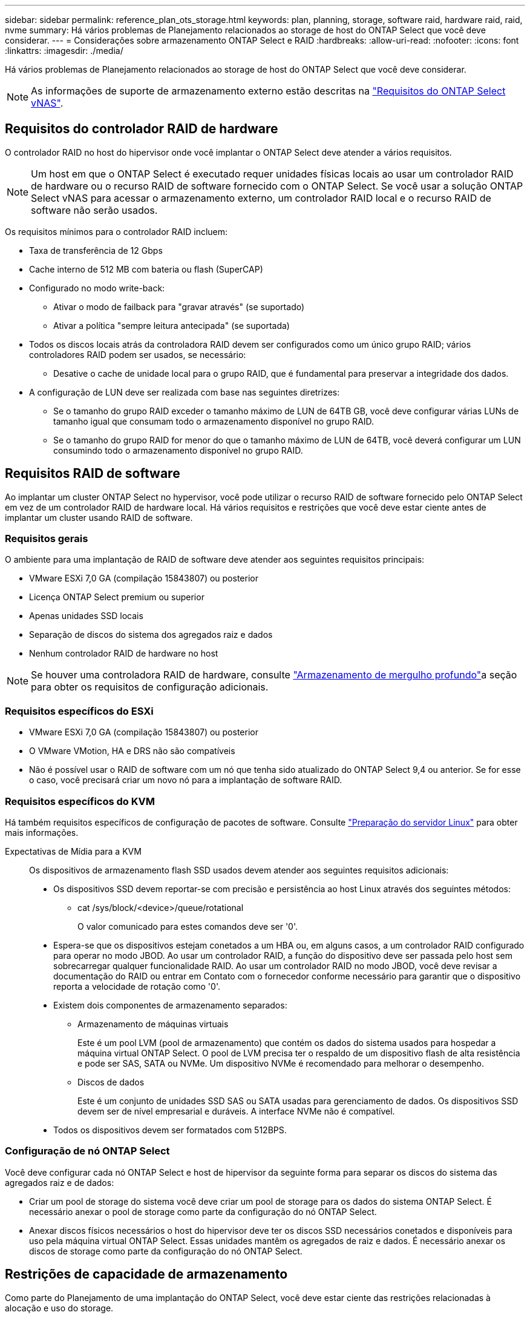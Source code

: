---
sidebar: sidebar 
permalink: reference_plan_ots_storage.html 
keywords: plan, planning, storage, software raid, hardware raid, raid, nvme 
summary: Há vários problemas de Planejamento relacionados ao storage de host do ONTAP Select que você deve considerar. 
---
= Considerações sobre armazenamento ONTAP Select e RAID
:hardbreaks:
:allow-uri-read: 
:nofooter: 
:icons: font
:linkattrs: 
:imagesdir: ./media/


[role="lead"]
Há vários problemas de Planejamento relacionados ao storage de host do ONTAP Select que você deve considerar.


NOTE: As informações de suporte de armazenamento externo estão descritas na link:reference_plan_ots_vnas.html["Requisitos do ONTAP Select vNAS"].



== Requisitos do controlador RAID de hardware

O controlador RAID no host do hipervisor onde você implantar o ONTAP Select deve atender a vários requisitos.


NOTE: Um host em que o ONTAP Select é executado requer unidades físicas locais ao usar um controlador RAID de hardware ou o recurso RAID de software fornecido com o ONTAP Select. Se você usar a solução ONTAP Select vNAS para acessar o armazenamento externo, um controlador RAID local e o recurso RAID de software não serão usados.

Os requisitos mínimos para o controlador RAID incluem:

* Taxa de transferência de 12 Gbps
* Cache interno de 512 MB com bateria ou flash (SuperCAP)
* Configurado no modo write-back:
+
** Ativar o modo de failback para "gravar através" (se suportado)
** Ativar a política "sempre leitura antecipada" (se suportada)


* Todos os discos locais atrás da controladora RAID devem ser configurados como um único grupo RAID; vários controladores RAID podem ser usados, se necessário:
+
** Desative o cache de unidade local para o grupo RAID, que é fundamental para preservar a integridade dos dados.


* A configuração de LUN deve ser realizada com base nas seguintes diretrizes:
+
** Se o tamanho do grupo RAID exceder o tamanho máximo de LUN de 64TB GB, você deve configurar várias LUNs de tamanho igual que consumam todo o armazenamento disponível no grupo RAID.
** Se o tamanho do grupo RAID for menor do que o tamanho máximo de LUN de 64TB, você deverá configurar um LUN consumindo todo o armazenamento disponível no grupo RAID.






== Requisitos RAID de software

Ao implantar um cluster ONTAP Select no hypervisor, você pode utilizar o recurso RAID de software fornecido pelo ONTAP Select em vez de um controlador RAID de hardware local. Há vários requisitos e restrições que você deve estar ciente antes de implantar um cluster usando RAID de software.



=== Requisitos gerais

O ambiente para uma implantação de RAID de software deve atender aos seguintes requisitos principais:

* VMware ESXi 7,0 GA (compilação 15843807) ou posterior
* Licença ONTAP Select premium ou superior
* Apenas unidades SSD locais
* Separação de discos do sistema dos agregados raiz e dados
* Nenhum controlador RAID de hardware no host



NOTE: Se houver uma controladora RAID de hardware, consulte link:concept_stor_concepts_chars.html["Armazenamento de mergulho profundo"]a seção para obter os requisitos de configuração adicionais.



=== Requisitos específicos do ESXi

* VMware ESXi 7,0 GA (compilação 15843807) ou posterior
* O VMware VMotion, HA e DRS não são compatíveis
* Não é possível usar o RAID de software com um nó que tenha sido atualizado do ONTAP Select 9,4 ou anterior. Se for esse o caso, você precisará criar um novo nó para a implantação de software RAID.




=== Requisitos específicos do KVM

Há também requisitos específicos de configuração de pacotes de software. Consulte link:https://docs.netapp.com/us-en/ontap-select/reference_chk_host_prep.html#kvm-hypervisor["Preparação do servidor Linux"] para obter mais informações.

Expectativas de Mídia para a KVM:: Os dispositivos de armazenamento flash SSD usados devem atender aos seguintes requisitos adicionais:
+
--
* Os dispositivos SSD devem reportar-se com precisão e persistência ao host Linux através dos seguintes métodos:
+
** cat /sys/block/<device>/queue/rotational
+
O valor comunicado para estes comandos deve ser '0'.



* Espera-se que os dispositivos estejam conetados a um HBA ou, em alguns casos, a um controlador RAID configurado para operar no modo JBOD. Ao usar um controlador RAID, a função do dispositivo deve ser passada pelo host sem sobrecarregar qualquer funcionalidade RAID. Ao usar um controlador RAID no modo JBOD, você deve revisar a documentação do RAID ou entrar em Contato com o fornecedor conforme necessário para garantir que o dispositivo reporta a velocidade de rotação como '0'.
* Existem dois componentes de armazenamento separados:
+
** Armazenamento de máquinas virtuais
+
Este é um pool LVM (pool de armazenamento) que contém os dados do sistema usados para hospedar a máquina virtual ONTAP Select. O pool de LVM precisa ter o respaldo de um dispositivo flash de alta resistência e pode ser SAS, SATA ou NVMe. Um dispositivo NVMe é recomendado para melhorar o desempenho.

** Discos de dados
+
Este é um conjunto de unidades SSD SAS ou SATA usadas para gerenciamento de dados. Os dispositivos SSD devem ser de nível empresarial e duráveis. A interface NVMe não é compatível.



* Todos os dispositivos devem ser formatados com 512BPS.


--




=== Configuração de nó ONTAP Select

Você deve configurar cada nó ONTAP Select e host de hipervisor da seguinte forma para separar os discos do sistema das agregados raiz e de dados:

* Criar um pool de storage do sistema você deve criar um pool de storage para os dados do sistema ONTAP Select. É necessário anexar o pool de storage como parte da configuração do nó ONTAP Select.
* Anexar discos físicos necessários o host do hipervisor deve ter os discos SSD necessários conetados e disponíveis para uso pela máquina virtual ONTAP Select. Essas unidades mantêm os agregados de raiz e dados. É necessário anexar os discos de storage como parte da configuração do nó ONTAP Select.




== Restrições de capacidade de armazenamento

Como parte do Planejamento de uma implantação do ONTAP Select, você deve estar ciente das restrições relacionadas à alocação e uso do storage.

As restrições de armazenamento mais importantes são apresentadas abaixo. Você também deve rever o link:https://mysupport.netapp.com/matrix/["Ferramenta de Matriz de interoperabilidade do NetApp"^] para obter informações mais detalhadas.


TIP: O ONTAP Select impõe várias restrições relacionadas à alocação e uso de storage. Antes de implantar um cluster do ONTAP Select ou comprar uma licença, você deve estar familiarizado com essas restrições. Consulte link:https://docs.netapp.com/us-en/ontap-select/concept_lic_evaluation.html["Licença"]a secção para obter mais informações.



=== Calcular a capacidade bruta de storage

A capacidade de armazenamento ONTAP Select corresponde ao tamanho total permitido dos dados virtuais e dos discos raiz conetados à máquina virtual ONTAP Select. Você deve considerar isso ao alocar a capacidade.



=== Capacidade de storage mínima para um cluster de nó único

O tamanho mínimo do pool de storage alocado para o nó em um cluster de nó único é:

* Avaliação: 500 GB
* Produção: 1,0 TB


A alocação mínima para uma implantação de produção consiste em 1 TB para dados do usuário, mais aproximadamente 266 GB usados por vários processos internos do ONTAP Select, o que é considerado sobrecarga necessária.



=== Capacidade de storage mínima para um cluster de vários nós

O tamanho mínimo do pool de storage alocado para cada nó em um cluster de vários nós é:

* Avaliação: 1,9 TB
* Produção: 2,0 TB


A alocação mínima para uma implantação de produção consiste em 2 TB para dados do usuário, mais aproximadamente 266 GB usados por vários processos internos do ONTAP Select, o que é considerado sobrecarga necessária.

[NOTE]
====
Cada nó em um par de HA precisa ter a mesma capacidade de storage.

Ao estimar a quantidade de storage de um par de HA, você deve considerar que todos os agregados (raiz e dados) são espelhados. Como resultado, cada Plex do agregado consome uma quantidade igual de armazenamento.

Por exemplo, quando um agregado 2TB é criado, ele aloca 2TB para duas instâncias Plex (2TB para plex0 e 2TB para plex1) ou 4TB da quantidade total de armazenamento licenciado.

====


=== Capacidade de storage e vários pools de storage

Você pode configurar cada nó do ONTAP Select para usar até 400 TB de armazenamento ao usar armazenamento de conexão direta local, VMware VSAN ou arrays de armazenamento externos. No entanto, um único pool de armazenamento tem um tamanho máximo de 64 TB ao usar armazenamento de conexão direta ou matrizes de armazenamento externas. Portanto, se você planeja usar mais de 64 TB de armazenamento nessas situações, deve alocar vários pools de armazenamento da seguinte forma:

* Atribua o pool de armazenamento inicial durante o processo de criação do cluster
* Aumente o storage de nós alocando um ou mais pools de storage adicionais



NOTE: Um buffer de 2% não é utilizado em cada pool de storage e não requer licença de capacidade. Esse armazenamento não é usado pelo ONTAP Select, a menos que um limite de capacidade seja especificado. Se um limite de capacidade for especificado, essa quantidade de armazenamento será usada, a menos que a quantidade especificada caia na zona de buffer de 2%. O buffer é necessário para evitar erros ocasionais que ocorrem ao tentar alocar todo o espaço em um pool de armazenamento.



=== Capacidade de storage e VMware VSAN

Ao usar o VMware VSAN, um armazenamento de dados pode ser maior que 64 TB. No entanto, você só pode alocar inicialmente até 64 TB ao criar o cluster ONTAP Select. Depois que o cluster é criado, você pode alocar armazenamento adicional do armazenamento de dados VSAN existente. A capacidade do armazenamento de dados VSAN que pode ser consumida pelo ONTAP Select é baseada no conjunto de políticas de armazenamento de VM.



=== Práticas recomendadas

Você deve considerar as seguintes recomendações em relação ao hardware do núcleo do hipervisor:

* Todas as unidades em um único agregado ONTAP Select devem ser do mesmo tipo. Por exemplo, você não deve misturar unidades HDD e SSD no mesmo agregado.




== Requisitos adicionais de unidade de disco com base na licença da plataforma

As unidades que você escolher são limitadas com base na oferta de licença da plataforma.


NOTE: Os requisitos de unidade de disco aplicam-se ao usar uma controladora RAID local e unidades, bem como RAID de software. Esses requisitos não se aplicam ao storage externo acessado por meio da solução ONTAP Select vNAS.

.Padrão
* HDD INTERNO DE 8 A 60 TB (NL-SAS, SATA, SAS DE 10K GB)


.Premium
* HDD INTERNO DE 8 A 60 TB (NL-SAS, SATA, SAS DE 10K GB)
* SSD interno de 4 GB a 60 GB


.XL premium
* HDD INTERNO DE 8 A 60 TB (NL-SAS, SATA, SAS DE 10K GB)
* SSD interno de 4 GB a 60 GB
* NVMe interno de 4 a 14 GB



NOTE: O RAID de software com unidades DAS locais é compatível com a licença premium (somente SSD) e a licença XL premium (SSD ou NVMe).



== Unidades NVMe com software RAID

Você pode configurar o RAID de software para usar unidades SSD NVMe. Seu ambiente precisa atender aos seguintes requisitos:

* ONTAP Select 9,7 ou posterior com um utilitário de administração de implantação compatível
* Oferta de licença de plataforma Premium XL ou uma licença de avaliação de 90 dias
* VMware ESXi versão 6,7 ou posterior
* Dispositivos NVMe em conformidade com a especificação 1,0 ou posterior


Você precisa configurar manualmente as unidades NVMe antes de usá-las. Consulte link:task_chk_nvme_configure.html["Configurar um host para usar unidades NVMe"] para obter mais informações.
